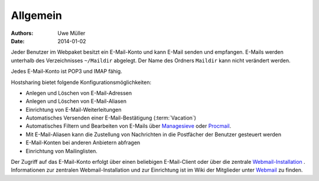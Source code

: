 =========
Allgemein
=========
:Authors: - Uwe Müller
:Date: 2014-01-02



 

Jeder Benutzer im Webpaket besitzt ein E-Mail-Konto und kann E-Mail senden und empfangen. E-Mails werden unterhalb des Verzeichnisses ``~/Maildir`` abgelegt. Der Name des Ordners ``Maildir`` kann nicht   
verändert werden.

Jedes E-Mail-Konto ist POP3 und IMAP fähig.

Hostsharing bietet folgende Konfigurationsmöglichkeiten:

- Anlegen und Löschen von E-Mail-Adressen
- Anlegen und Löschen von E-Mail-Aliasen
- Einrichtung von E-Mail-Weiterleitungen 
- Automatisches Versenden einer E-Mail-Bestätigung (:term:`Vacation`)
- Automatisches Filtern und Bearbeiten von E-Mails über `Managesieve <https://wiki.hostsharing.net/index.php?title=Sieve>`_ oder `Procmail <https://wiki.hostsharing.net/index.php?title=Procmail>`_.
- Mit E-Mail-Aliasen kann die Zustellung von Nachrichten in die Postfächer der Benutzer gesteuert werden
- E-Mail-Konten bei anderen Anbietern abfragen
- Einrichtung von Mailinglisten.

Der Zugriff auf das E-Mail-Konto erfolgt über einen beliebigen E-Mail-Client oder über die zentrale `Webmail-Installation <https://webmail.hostsharing.net>`_ . 
Informationen zur zentralen Webmail-Installation und zur Einrichtung ist im Wiki der Mitglieder unter `Webmail <https://wiki.hostsharing.net/index.php?title=Webmail>`_ zu finden. 

